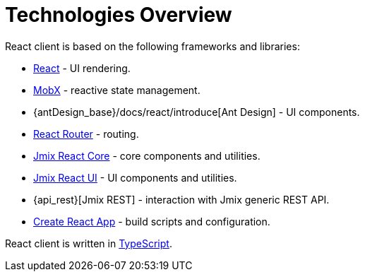 = Technologies Overview

React client is based on the following frameworks and libraries:

* https://reactjs.org/[React] - UI rendering.
* https://mobx.js.org/[MobX] - reactive state management.
* {antDesign_base}/docs/react/introduce[Ant Design] - UI components.
* https://reacttraining.com/react-router/[React Router] - routing.
* xref:cuba-react-core:index.adoc[Jmix React Core] - core components and utilities.
* xref:cuba-react-ui:index.adoc[Jmix React UI] - UI components and utilities.
* {api_rest}[Jmix REST] - interaction with Jmix generic REST API.
* https://facebook.github.io/create-react-app/[Create React App] - build scripts and configuration.

React client is written in link:https://www.typescriptlang.org/[TypeScript].
